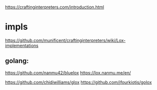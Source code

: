 https://craftinginterpreters.com/introduction.html

* impls
https://github.com/munificent/craftinginterpreters/wiki/Lox-implementations

** golang:
https://github.com/nanmu42/bluelox
https://lox.nanmu.me/en/

https://github.com/chidiwilliams/glox
https://github.com/jfourkiotis/golox
